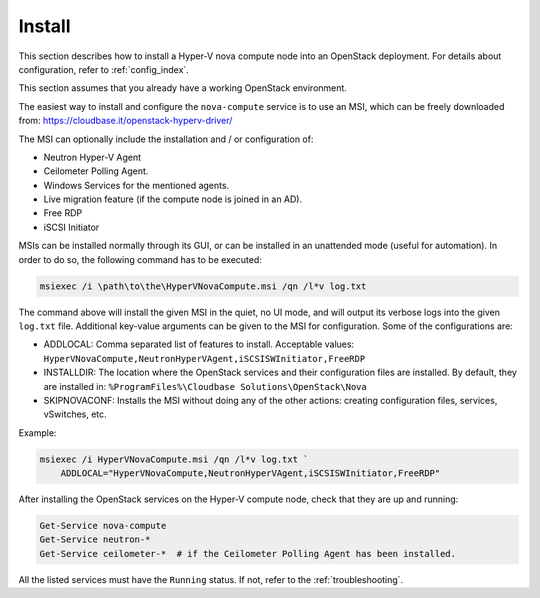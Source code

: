 .. _install:

Install
~~~~~~~

This section describes how to install a Hyper-V nova compute node into an
OpenStack deployment. For details about configuration, refer to
:ref:`config_index`.

This section assumes that you already have a working OpenStack environment.

The easiest way to install and configure the ``nova-compute`` service is to use
an MSI, which can be freely downloaded from:
https://cloudbase.it/openstack-hyperv-driver/

The MSI can optionally include the installation and / or configuration of:

* Neutron Hyper-V Agent
* Ceilometer Polling Agent.
* Windows Services for the mentioned agents.
* Live migration feature (if the compute node is joined in an AD).
* Free RDP
* iSCSI Initiator

MSIs can be installed normally through its GUI, or can be installed in an
unattended mode (useful for automation). In order to do so, the following
command has to be executed:

.. code-block:: bat

    msiexec /i \path\to\the\HyperVNovaCompute.msi /qn /l*v log.txt

The command above will install the given MSI in the quiet, no UI mode, and
will output its verbose logs into the given ``log.txt`` file. Additional
key-value arguments can be given to the MSI for configuration. Some of the
configurations are:

* ADDLOCAL: Comma separated list of features to install. Acceptable values:
  ``HyperVNovaCompute,NeutronHyperVAgent,iSCSISWInitiator,FreeRDP``
* INSTALLDIR: The location where the OpenStack services and their
  configuration files are installed. By default, they are installed in:
  ``%ProgramFiles%\Cloudbase Solutions\OpenStack\Nova``
* SKIPNOVACONF: Installs the MSI without doing any of the other actions:
  creating configuration files, services, vSwitches, etc.

Example:

.. code-block:: bat

    msiexec /i HyperVNovaCompute.msi /qn /l*v log.txt `
        ADDLOCAL="HyperVNovaCompute,NeutronHyperVAgent,iSCSISWInitiator,FreeRDP"

After installing the OpenStack services on the Hyper-V compute node, check that
they are up and running:

.. code-block:: powershell

    Get-Service nova-compute
    Get-Service neutron-*
    Get-Service ceilometer-*  # if the Ceilometer Polling Agent has been installed.

All the listed services must have the ``Running`` status. If not, refer to the
:ref:`troubleshooting`.
